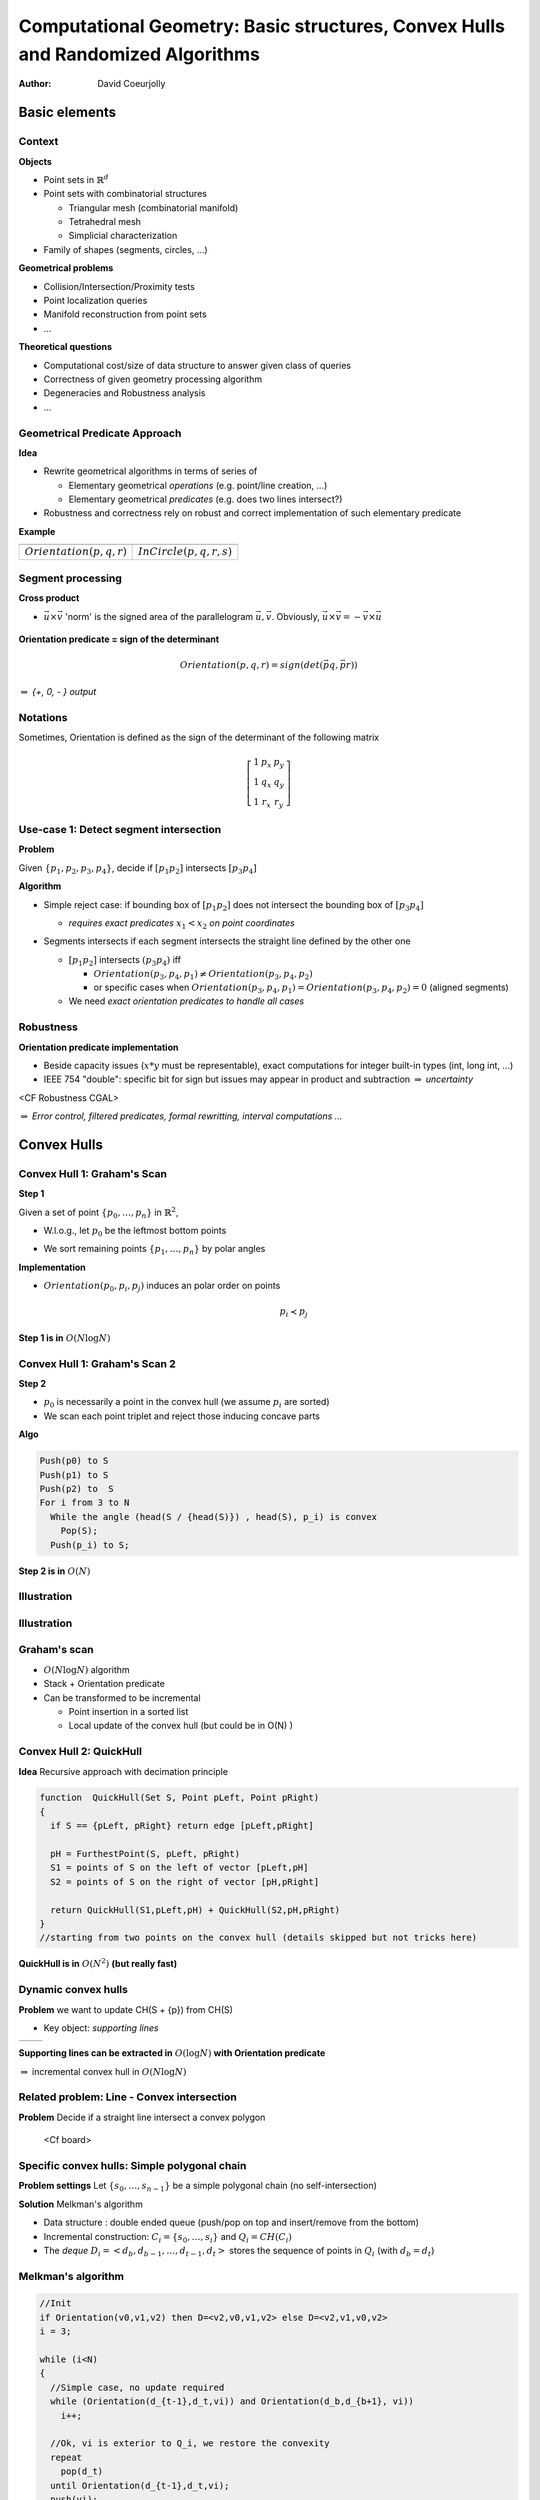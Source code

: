 ================================================================================
Computational Geometry: Basic structures, Convex Hulls and Randomized Algorithms
================================================================================

:author: David Coeurjolly


Basic elements
==============


Context
-------

**Objects**

* Point sets in `\mathbb{R}^d`:math:
* Point sets with combinatorial structures

  * Triangular mesh (combinatorial manifold)
  * Tetrahedral mesh
  * Simplicial characterization

* Family of shapes (segments, circles, ...)

**Geometrical problems**

* Collision/Intersection/Proximity tests
* Point localization queries
* Manifold reconstruction from point sets
* ...

**Theoretical questions**

* Computational cost/size of data structure to answer given class of queries
* Correctness of given geometry processing algorithm
* Degeneracies and Robustness analysis
* ...


Geometrical Predicate Approach
------------------------------

**Idea**

* Rewrite geometrical algorithms in terms of series of

  * Elementary geometrical *operations* (e.g. point/line creation, ...)
  * Elementary geometrical *predicates*  (e.g. does two lines intersect?)

* Robustness and correctness rely on robust and correct implementation of such elementary predicate


**Example**

.. list-table::

 * - .. image:: _static/images/CG/orientation.*
         :width: 50%
         :align: center

   - .. image:: _static/images/CG/orientation_circle.*
         :width: 60%
         :align: center


 * - `Orientation(p,q,r)`:math:

   - `InCircle(p,q,r,s)`:math:


Segment processing
------------------


**Cross product**

* `\vec{u}\times\vec{v}`:math: 'norm' is the signed area of the parallelogram `\vec{u}, \vec{v}`:math:. Obviously, `\vec{u}\times\vec{v}=-\vec{v}\times\vec{u}`:math:


    .. image:: _static/images/CG/crossprod.*
          :width: 20%

**Orientation predicate = sign of the determinant**

  ..  image:: _static/images/CG/signdet.png
         :width: 40%


  .. math::
       Orientation(p,q,r) = sign( det\left ( \vec{pq},\vec{pr} \right ))

`\Rightarrow`:math: *{+, 0, - } output*

Notations
---------

Sometimes, Orientation is defined as the sign of the determinant of the following matrix

  .. math::
      \left [ \begin{array}{ccc} 1 & p_x & p_y\\1 & q_x & q_y\\1& r_x &r_y\end{array}\right]



Use-case 1: Detect segment intersection
---------------------------------------


**Problem**

Given `\{p_1,p_2,p_3,p_4\}`:math:, decide if `[p_1p_2]`:math: intersects `[p_3p_4]`:math:


**Algorithm**

* Simple reject case: if bounding box of `[p_1p_2]`:math: does not intersect the bounding box of  `[p_3p_4]`:math:

  * *requires exact predicates* `x_1 < x_2`:math: *on point coordinates*

* Segments intersects if each segment intersects the straight line defined by the other one

  *  `[p_1p_2]`:math: intersects `(p_3p_4)`:math: iff

     * `Orientation(p_3,p_4,p_1) \neq Orientation(p_3,p_4,p_2)`:math:

     * or specific cases when `Orientation(p_3,p_4,p_1) =     Orientation(p_3,p_4,p_2) =0`:math: (aligned segments)

  * We need *exact orientation predicates to handle all cases*

   ..  image:: _static/images/CG/segmsegm.png
         :width: 50%



Robustness
----------

**Orientation predicate implementation**


* Beside capacity issues (`x*y`:math: must be representable), exact computations for integer built-in types (int, long int, ...)
* IEEE 754 "double": specific bit for sign but issues may appear in product and subtraction `\Rightarrow`:math: *uncertainty*


<CF Robustness CGAL>



`\Rightarrow`:math: *Error control, filtered predicates, formal rewritting, interval computations ...*


Convex Hulls
============

Convex Hull 1: Graham's Scan
----------------------------


**Step 1**

Given a set of point `\{p_0,\ldots,p_n\}`:math: in `\mathbb{R}^2`:math:,

* W.l.o.g., let `p_0`:math: be the leftmost bottom points

* We sort remaining points `\{p_1,\ldots,p_n\}`:math: by polar angles



  .. image:: _static/images/CG/graham1.*
        :width: 50%
        :align: center




**Implementation**


* `Orientation(p_0,p_i,p_j)`:math: induces an polar order on points
    .. math::
        p_i \prec p_j




**Step 1 is in** `O(N\log N)`:math:


Convex Hull 1: Graham's Scan 2
------------------------------

**Step 2**

* `p_0`:math: is necessarily a point in the convex hull (we assume `p_i`:math:
  are sorted)
* We scan each point triplet and reject those inducing concave parts


**Algo**



.. code-block:: c

   Push(p0) to S
   Push(p1) to S
   Push(p2) to  S
   For i from 3 to N
     While the angle (head(S / {head(S)}) , head(S), p_i) is convex
       Pop(S);
     Push(p_i) to S;



**Step 2 is in** `O(N)`:math:

Illustration
------------

   .. image:: _static/images/CG/graham2.*
       :width: 30%
       :align: center

   .. image:: _static/images/CG/graham3.*
       :width: 100%
       :align: center


   .. image:: _static/images/CG/graham4.*
       :width: 110%
       :align: center


Illustration
------------

  .. image:: _static/images/CG/grahamend.*
        :width:  80%
        :align: center


Graham's scan
-------------


* `O(N\log N)`:math: algorithm
* Stack + Orientation predicate
* Can be transformed to be incremental

  * Point insertion in a sorted list
  * Local update of the convex hull (but could be in O(N) )


Convex Hull 2: QuickHull
------------------------

**Idea** Recursive approach with decimation principle

  .. image:: _static/images/CG/quickhull.*
        :width: 50%





.. code-block:: c

   function  QuickHull(Set S, Point pLeft, Point pRight)
   {
     if S == {pLeft, pRight} return edge [pLeft,pRight]

     pH = FurthestPoint(S, pLeft, pRight)
     S1 = points of S on the left of vector [pLeft,pH]
     S2 = points of S on the right of vector [pH,pRight]

     return QuickHull(S1,pLeft,pH) + QuickHull(S2,pH,pRight)
   }
   //starting from two points on the convex hull (details skipped but not tricks here)

**QuickHull is in** `O(N^2)`:math: **(but really fast)**


Dynamic convex hulls
--------------------


**Problem** we want to update CH(S + {p}) from CH(S)

* Key object: *supporting lines*


.. list-table::

 * -  .. image:: _static/images/CG/supportline.*
          :width: 100%

   -  .. image:: _static/images/CG/supportline2.*
          :width: 100%



**Supporting lines can be extracted in** `O(\log N)`:math: **with Orientation predicate**

`\Rightarrow`:math: incremental convex hull in `O(N \log N)`:math:


Related problem: Line - Convex intersection
-------------------------------------------

**Problem** Decide if a straight line intersect a convex polygon




 <Cf board>



Specific convex hulls: Simple polygonal chain
---------------------------------------------

**Problem settings** Let `\{s_0, \ldots, s_{n-1}\}`:math: be a simple polygonal chain (no self-intersection)


**Solution** Melkman's algorithm

* Data structure : double ended queue (push/pop on top and insert/remove from the bottom)
* Incremental construction: `C_i=\{s_0,\ldots, s_i\}`:math: and `Q_i=CH(C_i)`:math:
* The *deque*  `D_i=<d_b,d_{b-1},\ldots,d_{t-1},d_t>`:math: stores the sequence of points in `Q_i`:math:  (with `d_b=d_t`:math:)


.. image:: _static/images/melkman.png
      :width: 60%
      :align: center

Melkman's algorithm
-------------------

.. code-block:: c

  //Init
  if Orientation(v0,v1,v2) then D=<v2,v0,v1,v2> else D=<v2,v1,v0,v2>
  i = 3;

  while (i<N)
  {
    //Simple case, no update required
    while (Orientation(d_{t-1},d_t,vi)) and Orientation(d_b,d_{b+1}, vi))
      i++;

    //Ok, vi is exterior to Q_i, we restore the convexity
    repeat
      pop(d_t)
    until Orientation(d_{t-1},d_t,vi);
    push(vi);
    repeat
      remove(d_b)
    until Orientation(vi,d_b,d_{b+1});
    insert(vi);
  }
  //Done



Thanks to the *simplicity* of the polygonal chain, correctness can be demonstrated with `O(N)`:math: complexity


Convex hulls in higher dimension
--------------------------------

Given a set S pf N points in space

**Dimension 2** CH(S) has  O(N) vertices/edges

**Dimension 3**

* any convex polytope with n vertices has

  * at most 3n-6 edges
  * at most 2n-4 facets

  (proof: convex polytope `\rightarrow`:math: planar graph `\rightarrow`:math: Euler's formula `n-n_e+n_f = 2`:math: and `2n_e\geq 3n_f`:math:)


* `\Rightarrow`:math: *complexity of CH(S) in 3-space is O(N)*


**Dimension d**

* *CH(S) as a complexity in* `O(N^{\lfloor d/2\rfloor})`:math:





Convex hull algorithms in 3-Space
---------------------------------

**Visibility based approaches**

Extract *visibility horizon* and update the convex hull



.. list-table::

 * -  .. image:: _static/images/CG/gift-1.*
          :width: 100%

   -  .. image:: _static/images/CG/gift-2.*
          :width: 100%


Output sensitive algorithms
---------------------------

**Idea**

Computational cost proportional to the output size.

**Dim 2**

* Jarvis's march `O(Nh)`:math:
* Kirkpatrick and Seidel `O(N\log h)`:math:

**Dim 3**

* Gift-Wrapping method `O(Nh)`:math:
* Chan's algorithm `O(N\log h)`:math:

**Dim d**

* Chan's algorithm `O(N\log h + (Nh)^{1-\frac{1}{\lfloor d/2\rfloor+1}}\log^{O(1)} N)`:math:



QuickHull in 3-space
--------------------

**Simple construction**

* Recursive construction starting from a *tetrahedron* and decimation principle
* At each step, construct a tetrahedron from a base triangle and its *furthest point*
* Iterative construction of the convex hull


* Quadratic complexity but very efficient*



Randomization on Computational Geometry
=======================================

Introduction
------------

**Idea**

For some  algorithms, *randomized* algorithm can be defined with *expected* computational cost

E.g. "the expected computational cost of algorithm A is O(N)"

**Keep in mind that**

* Usually, the input set is not random set (e.g. convex hull for a uniform distribution of points in space ...)
* but *randomness* in the order of which the points are processed

**Why?**

* In some algorithms, computational bottlenecks occur for specific sequences/configurations of points
* Shuffling the input sequence points  implies that we can prove that bottlenecks cannot occur often


Example: Binary Space Partitions
--------------------------------

**Idea**

Given a set of segments `\{s_i\}`:math:, we construct a binary tree partitioning the space such that each segment split the space by its associated line `l(s_i)`:math:

   .. image:: _static/images/CG/bsp-1.*
         :width: 50%


* Widely used in many applications for fast visibility tests (first introduced in Doom ;))


Simple Tree construction
------------------------

`S=\{s_1,\ldots,s_n\}`:math:

.. code-block:: c

   function 2DBSP(S)
   {
      if (Card(S) <= 1)
         Create a tree T consisting of a single leaf node containing S
      else
      {
        //We split along l(s1) (first element of S)
        S+ = { s\cap l(s1)+, s in S);
        S- = { s\cap l(s1)-, s in S);
        T+ = 2DBSP(S+)
        T- = 2DBSP(S-)
        Create a tree T with root node v (S(v)={s in S, s subset l(s1)})
        and sub-trees T+ and T-
      }
      return T;
   }


* By construction, some segments can be decomposed into parts
* For specific sequences of segments, each "split" can generate `O(|S|)`:math: new segments (called **fragments**)


Randomization
-------------

.. code-block:: c

  function Random2DBSP(S)
  {
    Generate random permutation S'=s1, ..., sn of the set S
    return 2DBSP(S')
  }


*Nice, but does it help to  bound the number of fragments ?*


**Main result**

.. admonition:: Thm.

   The *expected* number of fragments generated by Random2DBSP is `O(n\log n)`:math:


(instead of `O(n^2)`:math: with naive approach)


Observation: The order matter
-----------------------------

   .. image:: _static/images/CG/bsp-2.*
         :width: 100%




Proof
-----

* We want to compute how many fragments is induced by `s_i`:math:
* We define `dist_{s_i}(s_j)`:math: the *number of segments intersecting* `l(s_i)`:math: *in between* `s_i`:math: and `s_j`:math:


(`dist_{s_i}(s_j)=+\infty`:math: if `l(s_i)`:math: does not intersect `s_j`:math:)

   .. image:: _static/images/CG/bsp-3.*
         :width: 30%

Let us define `k = dist_{s_i}(s_j)`:math: and let `s_{j1}, s_{j2}, \ldots, s_{jk}`:math: be such segments between `s_i`:math: and `s_j`:math:.

*Question* what is the probability that `l(s_i)`:math: cut `s_j`:math: ?

* `s_i`:math: must be before `s_j`:math: is the random sequence. Moreover, `s_i`:math: must be before all segments `\{s_{jk}\}`:math:
* By uniformity hypothesis on the random permutation

    .. math::
         \Rightarrow  Prob[l(s_i)\text{ cut }s_j] = \frac{1}{dist_{s_i}(s_j) + 2}

Proof (bis)
-----------

Some segments `s_m`:math: may exist such `l(s_m)`:math:  *shield* `s_j`:math: from `s_i`:math:. Hence, we have a not an equality in the Expectation expression:

   .. math::
      \begin{align}
       E[\text{number of fragments generated by }s_i]& \leq
       \sum_{j\neq i} \frac{1}{dist_{s_i}(s_j) + 2}\\& \leq
       2\sum_{k=0}^{n-2} \frac{1}{k + 2}\\ & \leq  2 \ln(n)
       \end{align}

.. raw:: latex

       \begin{align}
       E[\text{number of fragments generated by }s_i]& \leq
       \sum_{j\neq i} \frac{1}{dist_{s_i}(s_j) + 2}\\& \leq
       2\sum_{k=0}^{n-2} \frac{1}{k + 2}\\ & \leq  2 \ln(n)
       \end{align}

`\Rightarrow`:math: **By linearity of expectation, the expected number of segments is** `n + 2n \ln(n)`:math:
